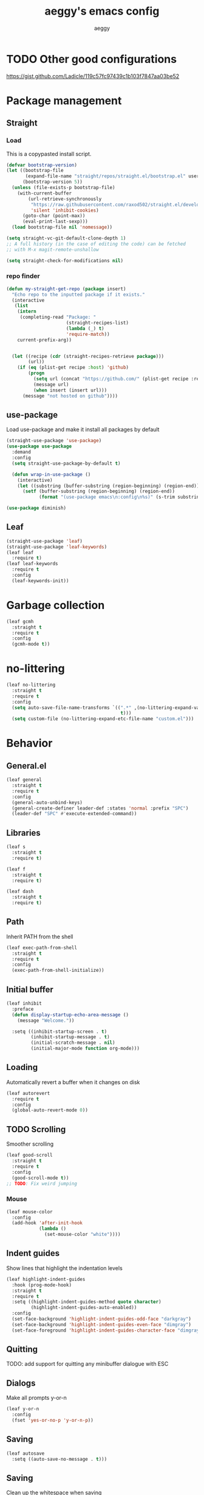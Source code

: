 #+TITLE: aeggy's emacs config
#+AUTHOR: aeggy

* TODO Other good configurations
https://gist.github.com/Ladicle/119c57fc97439c1b103f7847aa03be52
* Package management
** Straight
*** Load
This is a copypasted install script.
#+begin_src emacs-lisp
  (defvar bootstrap-version)
  (let ((bootstrap-file
         (expand-file-name "straight/repos/straight.el/bootstrap.el" user-emacs-directory))
        (bootstrap-version 5))
    (unless (file-exists-p bootstrap-file)
      (with-current-buffer
          (url-retrieve-synchronously
           "https://raw.githubusercontent.com/raxod502/straight.el/develop/install.el"
           'silent 'inhibit-cookies)
        (goto-char (point-max))
        (eval-print-last-sexp)))
    (load bootstrap-file nil 'nomessage))

  (setq straight-vc-git-default-clone-depth 1)
  ;; A full history (in the case of editing the code) can be fetched
  ;; with M-x magit-remote-unshallow

  (setq straight-check-for-modifications nil)
#+end_src
*** repo finder
#+begin_src emacs-lisp
  (defun my-straight-get-repo (package insert)
    "Echo repo to the inputted package if it exists."
    (interactive
     (list
      (intern
       (completing-read "Package: "
                        (straight-recipes-list)
                        (lambda (_) t)
                        'require-match))
      current-prefix-arg))


    (let ((recipe (cdr (straight-recipes-retrieve package)))
          (url))
      (if (eq (plist-get recipe :host) 'github)
          (progn
            (setq url (concat "https://github.com/" (plist-get recipe :repo)))
            (message url)
            (when insert (insert url)))
        (message "not hosted on github"))))
#+end_src
** use-package
Load use-package and make it install all packages by default
#+begin_src emacs-lisp
  (straight-use-package 'use-package)
  (use-package use-package
    :demand
    :config
    (setq straight-use-package-by-default t)

    (defun wrap-in-use-package ()
      (interactive)
      (let ((substring (buffer-substring (region-beginning) (region-end))))
        (setf (buffer-substring (region-beginning) (region-end))
              (format "(use-package emacs\n:config\n%s)" (s-trim substring))))))

  (use-package diminish)
#+end_src
** Leaf
#+begin_src emacs-lisp
  (straight-use-package 'leaf)
  (straight-use-package 'leaf-keywords)
  (leaf leaf
    :require t)
  (leaf leaf-keywords
    :require t
    :config
    (leaf-keywords-init))
#+end_src
* Garbage collection
#+begin_src emacs-lisp
  (leaf gcmh
    :straight t
    :require t
    :config
    (gcmh-mode t))
#+end_src
* no-littering
#+begin_src emacs-lisp
  (leaf no-littering
    :straight t
    :require t
    :config
    (setq auto-save-file-name-transforms `((".*" ,(no-littering-expand-var-file-name "auto-save/")
                                            t)))
    (setq custom-file (no-littering-expand-etc-file-name "custom.el")))
#+end_src
* Behavior
** General.el
#+begin_src emacs-lisp
  (leaf general
    :straight t
    :require t
    :config
    (general-auto-unbind-keys)
    (general-create-definer leader-def :states 'normal :prefix "SPC")
    (leader-def "SPC" #'execute-extended-command))
#+end_src
** Libraries
#+begin_src emacs-lisp
  (leaf s
    :straight t
    :require t)

  (leaf f
    :straight t
    :require t)

  (leaf dash
    :straight t
    :require t)
#+end_src
** Path
Inherit PATH from the shell
#+begin_src emacs-lisp
  (leaf exec-path-from-shell
    :straight t
    :require t
    :config
    (exec-path-from-shell-initialize))
#+end_src
** Initial buffer
#+begin_src emacs-lisp
  (leaf inhibit
    :preface
    (defun display-startup-echo-area-message ()
      (message "Welcome."))

    :setq ((inhibit-startup-screen . t)
           (inhibit-startup-message . t)
           (initial-scratch-message . nil)
           (initial-major-mode function org-mode)))
#+end_src
** Loading
Automatically revert a buffer when it changes on disk
#+begin_src emacs-lisp
  (leaf autorevert
    :require t
    :config
    (global-auto-revert-mode 0))
#+end_src
** TODO Scrolling
Smoother scrolling
#+begin_src emacs-lisp
  (leaf good-scroll
    :straight t
    :require t
    :config
    (good-scroll-mode t))
  ;; TODO: Fix weird jumping
#+end_src
*** Mouse
#+begin_src emacs-lisp
  (leaf mouse-color
    :config
    (add-hook 'after-init-hook
              (lambda ()
                (set-mouse-color "white"))))
#+end_src
** Indent guides
Show lines that highlight the indentation levels
#+begin_src emacs-lisp
  (leaf highlight-indent-guides
    :hook (prog-mode-hook)
    :straight t
    :require t
    :setq ((highlight-indent-guides-method quote character)
           (highlight-indent-guides-auto-enabled))
    :config
    (set-face-background 'highlight-indent-guides-odd-face "darkgray")
    (set-face-background 'highlight-indent-guides-even-face "dimgray")
    (set-face-foreground 'highlight-indent-guides-character-face "dimgray"))
#+end_src
** Quitting
TODO: add support for quitting any minibuffer dialogue with ESC
** Dialogs
Make all prompts y-or-n
#+begin_src emacs-lisp
  (leaf y-or-n
    :config
    (fset 'yes-or-no-p 'y-or-n-p))
#+end_src
** Saving
#+begin_src emacs-lisp
  (leaf autosave
    :setq ((auto-save-no-message . t)))
#+end_src
** Saving
Clean up the whitespace when saving
#+begin_src emacs-lisp
  (leaf whitespace
    :hook ((before-save-hook . whitespace-cleanup))
    :require t)
#+end_src
** Recent
#+begin_src emacs-lisp
  (leaf recentf
    :require t
    :config
    (add-to-list 'recentf-exclude no-littering-var-directory)
    (add-to-list 'recentf-exclude no-littering-etc-directory)
    (recentf-mode 1))
#+end_src
** Text replacing
Replace selection when you start typing
#+begin_src emacs-lisp
  (leaf delsel
    :config
    (delete-selection-mode t))
#+end_src
** Echoing status
*** Keystrokes
#+begin_src emacs-lisp
  (leaf echo-keys
    :setq ((echo-keystrokes . 0.1)))
#+end_src
** Parenthesis highlighting
#+begin_src emacs-lisp
  (leaf rainbow-delimiters
    :hook (prog-mode-hook)
    :straight t
    :require t)
#+end_src
** Fira Code
#+begin_src emacs-lisp
  (leaf fira-code-mode
    :when (eq system-type 'gnu/linux)
    :straight t
    :require t
    :config
    (global-fira-code-mode t))
#+end_src
** Prettify symbols
#+begin_src emacs-lisp
  (leaf prettify-symbols
    :disabled
    :setq ((prettify-symbols-unprettify-at-point quote right-edge)
           (inhibit-compacting-font-caches . t)))
#+end_src
** Undo
#+begin_src emacs-lisp
  (leaf vundo
    :straight t
    :require t
    :bind ("C-x u" . #'vundo))
#+end_src
** Tooltips
#+begin_src emacs-lisp
  (leaf gtk
    :setq ((x-gtk-use-system-tooltips)))
#+end_src
** GUI
#+begin_src emacs-lisp
  (leaf frame-resize
    :setq ((frame-resize-pixelwise . t)))
#+end_src
** Jump highlighting
Alternative to beacon
#+begin_src emacs-lisp
  (leaf pulse
    :preface
    (defun pulse-line (&rest _)
      "Pulse the current line."
      (pulse-momentary-highlight-one-line
       (point)))

    :require t
    :config
    (set-face-background 'pulse-highlight-start-face "yellow")
    (dolist (command
             '(scroll-up-command scroll-down-command recenter-top-bottom other-window))
      (advice-add command :after #'pulse-line)))
#+end_src
** expand-region
#+begin_src emacs-lisp
  (leaf expand-region
    :bind (("C-=" . er/expand-region))
    :straight t
    :require t)
#+end_src
** TODO smartparens
#+begin_src emacs-lisp
  (leaf smartparens
    :require t smartparens-config
    :straight t
    :config
    (smartparens-global-mode t))
#+end_src
** Fix annoying keys
*** Audio keys
These keys get captured in Xorg with WSL
#+begin_src emacs-lisp
  (leaf audio-keys
    :bind (("<XF86AudioLowerVolume>" . ignore)
           ("<XF86AudioRaiseVolume>" . ignore)
           ("<XF86AudioMute>" . ignore)))
#+end_src
** read-only
#+begin_src emacs-lisp
  (leaf read-only
    :setq ((view-read-only . t)))
#+end_src
** upcase / downcase / capitalize
#+begin_src emacs-lisp
  (leaf cases
    :bind (("M-u" . upcase-dwim)
           ("M-l" . downcase-dwim)
           ("M-c" . capitalize-dwim)))
#+end_src
** Uniquify
#+begin_src emacs-lisp
  (leaf uniquify
    :require t
    :setq ((uniquify-buffer-name-style quote forward)
           (uniquify-separator . "/")
           (uniquify-after-kill-buffer-p . t)
           (uniquify-ignore-buffers-re . "^\\*")))
#+end_src
** Icons
#+begin_src emacs-lisp
  (leaf all-the-icons
    :straight t
    :require t)
#+end_src
*** Completion
#+begin_src emacs-lisp
  (leaf all-the-icons-completion
    :straight t
    :require t
    :config
    (all-the-icons-completion-mode t))
#+end_src
*** Ibuffer
#+begin_src emacs-lisp
  (leaf all-the-icons-ibuffer
    :straight t
    :require t
    :hook (ibuffer-mode-hook . all-the-icons-ibuffer-mode))
#+end_src
*** TODO Add icons to more files
** TODO WSL
#+begin_src emacs-lisp
  (defvar wsl-user)

  (defun wsl-p nil
    (not (eq
          (or
           (string-match-p "Windows"
                           (getenv "PATH"))
           (string-match-p "Microsoft"
                           (shell-command-to-string "uname -a")))
          nil)))

  (defun wsl-insert-home nil
    (interactive)
    (if (wsl-p)
        (insert
         (format "/mnt/c/Users/%s/" wsl-user))
      (message "you're not on wsl")))

  (defun explorer-current-dir ()
    (interactive)

    (shell-command (format "explorer.exe .") nil nil))

  (when (wsl-p)
    (defun wsl-hostname nil
      "Get the hostname of the host os."
      (interactive)
      (let ((hostname (s-trim
                       (shell-command-to-string "grep -m 1 nameserver /etc/resolv.conf | awk '{print $2}'"))))
        (message "Address is %s" hostname)
        (kill-new hostname))))
  (when (wsl-p)
    (setq wsl-user (string-trim-right
                    (shell-command-to-string "powershell.exe '$env:UserName'"))))
  (when (wsl-p)
    (setq browse-url-browser-function #'browse-url-generic
          browse-url-generic-program "explorer.exe"))
  (when (wsl-p)
    (global-set-key
     (kbd "<Scroll_Lock>")
     #'ignore))
#+end_src
*** TODO explorer.exe sometimes opens incorrectly
** TODO Emotes
Add emojify https://github.com/iqbalansari/emacs-emojify
** TODO Search engines
#+begin_src emacs-lisp
  (leaf engine-mode
    :straight t
    :require t
    :setq ((engine/browser-function function browse-url-xdg-open))
    :config
    (defengine github
      "https://github.com/search?ref=simplesearch&q=%s" :keybinding "g")
    (defengine duckduckgo
      "https://duckduckgo.com/?q=%s" :keybinding "d")
    (defengine google
      "https://google.com/search?q=%s" :keybinding "g")
    (engine/set-keymap-prefix
     (kbd "C-c e")))
#+end_src
*** TODO Make it use the browser outside of WSL
* TODO Spelling and text autocompletion
** Ispell
#+begin_src emacs-lisp
  (leaf ispell)
#+end_src
** Flyspell
TODO: disable when changing modes to a programming mode
#+begin_src emacs-lisp :tangle no
  (use-package flyspell
    :straight nil
    :hook prog-mode)
#+end_src
Use flyspell
** TODO Autocompletion of words
** TODO Automatic checking and fixing
** TODO Automatic selecting of language
* Emacs development
** TODO Refine
Broken
#+begin_src emacs-lisp :tangle no
  (use-package refine
    :config
    (add-hook 'refine-mode-hook #'evil-emacs-state))
#+end_src
* Mule
#+begin_src emacs-lisp
  (leaf mule
    :require t
    :config
    (leader-def
      "m m" #'set-input-method
      "m t" #'toggle-input-method
      "m i" #'describe-input-method
      "m e" (lambda ()
              (interactive)
              (set-input-method "emoji"))))
#+end_src
* Help
** Show keys
#+begin_src emacs-lisp :tangle no
  (leaf which-key
    :straight t
    :require t
    :setq ((which-key-idle-delay . 0.5))
    :config
    (which-key-mode))
#+end_src
** TODO Shortdoc
=shortdoc-display-group=
** Help buffer
Automatically select the help buffer, so that it'd be easier to close after reading
#+begin_src emacs-lisp
  (leaf help
    :setq ((help-window-select . t)))
#+end_src
** TODO Helpful
#+begin_src emacs-lisp
  (leaf helpful
    :straight t
    :require t)
#+end_src
** Function discovery
#+begin_src emacs-lisp
  (leaf suggest
    :straight t
    :require t)
#+end_src
** TODO Info
#+begin_src emacs-lisp
  (leaf info
    :bind ((Info-mode-map
            ("C-c l" . ace-link)))
    :require t)
#+end_src
* C
** TODO Uncrustify
Disabled because it needs the uncrustify binary
#+begin_src emacs-lisp
  (use-package uncrustify
    :disabled t)
#+end_src
* Compiling
** RMSBolt
#+begin_src emacs-lisp
  (leaf rmsbolt
    :straight t)
#+end_src
* explain-pause-mode
#+begin_src emacs-lisp
  (use-package explain-pause-mode
    :disabled
    :config
    (explain-pause-mode t))
#+end_src
* Reading
** PDF
#+begin_src emacs-lisp
  (use-package pdf-tools ;; This package causes issues
    :defer
    :magic ("%PDF" . (lambda () (pdf-view-mode) (display-line-numbers-mode 0)))
    :config
    (add-hook 'pdf-tools-enabled-hook 'auto-revert-mode))
#+end_src
** Books
#+begin_src emacs-lisp
  (leaf nov
    :mode ("\\.epub\\'")
    :straight t)
#+end_src
* Buffer / window navigation
** Ibuffer
Ibuffer provides a dired-like interface for working with buffers
#+begin_src emacs-lisp
  (leaf ibuffer
    :bind (("C-x C-b" . ibuffer))
    :require t)
#+end_src
** Windmove
Allow navigating windows with Shift-<key arrow>
#+begin_src emacs-lisp
  (leaf windmove
    :require t
    :config
    (windmove-default-keybindings))
#+end_src
** Eyebrowse
Adds workspaces
#+begin_src emacs-lisp
  (leaf eyebrowse
    :init
    (straight-use-package 'eyebrowse)
    :require t
    :config
    (eyebrowse-mode 1))
#+end_src
** ace-window
Manipulate windows with ace
#+begin_src emacs-lisp
  (leaf ace-window
    :bind (("M-o" . ace-window)
           ("C-c w" . ace-window))
    :straight t
    :config
    (leader-def "w" #'ace-window))
#+end_src
** winner
#+begin_src emacs-lisp
  (leaf winner
    :require t
    :config
    (winner-mode t))
#+end_src
** zoom
Automatically resize windows
#+begin_src emacs-lisp
  (leaf zoom
    :straight t
    :require t
    :config
    (leader-def "z" #'zoom))
#+end_src
** TODO Ediff
#+begin_src emacs-lisp
  (leaf ediff
    :require t
    :setq ((ediff-window-setup-function quote ediff-setup-windows-plain)
           (ediff-split-window-function quote split-window-horizontally)))
#+end_src
* Project navigation
** TODO counsel-rg
** Projectile
#+begin_src emacs-lisp
  (leaf projectile
    :bind ((projectile-mode-map
            ("C-c p" . projectile-command-map)))
    :straight t
    :require t
    :diminish projectile-mode
    :setq ((projectile-enable-caching))
    :config
    (leader-def
      "p p" #'projectile-commander
      "p f" #'projectile-find-file
      "p s" #'projectile-switch-project)
    (projectile-global-mode t))
#+end_src
*** TODO Remove projectile
Projectile doesn't behave properly and it should be replaced with
something simpler
* Completion
** Mini frame
#+begin_src emacs-lisp
  (leaf mini-frame
    :straight t
    :require t)
#+end_src
** Recursive
#+begin_src emacs-lisp
  (leaf recursive-minibuffer
    :setq ((enable-recursive-minibuffers . t)
           (minibuffer-depth-indicate-mode . t)))
#+end_src
** Selectrum
#+begin_src emacs-lisp
  (leaf orderless
    :straight t
    :require t)

  (leaf selectrum
    :bind (("C-c r" . selectrum-repeat)
           (selectrum-minibuffer-map
            ("C-c ," . selectrum-quick-select)
            ("<escape>" . abort-recursive-edit)))
    :custom-face ((selectrum-current-candidate '((t
                                                  (:foreground "#68f3ca")))))
    :after orderless
    :straight t
    :require t
    :setq ((completion-styles quote (orderless)))
    :config
    (selectrum-mode t))

  (leaf selectrum-prescient
    :straight t
    :require t
    :setq ((selectrum-prescient-enable-filtering))
    :config
    (selectrum-prescient-mode t)
    (prescient-persist-mode t))
#+end_src
*** TODO Make functions like find-file work like in Ivy (backspaces goes to parent)
*** Marginalia
#+begin_src emacs-lisp
  (leaf marginalia
    :straight t
    :require t
    :config
    (marginalia-mode t))
#+end_src
** Consult
#+begin_src emacs-lisp
  (leaf consult
    :bind (("C-x b" . consult-buffer)
           ("C-c m" . consult-imenu)
           ("C-c s" . consult-line)
           ("C-x M-:" . consult-complex-command))
    :straight t
    :config
    (leader-def "s" #'consult-line))

  (leaf consult-dir
    :straight t
    :require t
    :config
    (leader-def
      "d" #'consult-dir
      "D" #'dired
      "f" #'find-file))

  (leaf consult-flycheck
    :straight t
    :require t)
#+end_src
** At point
#+begin_src emacs-lisp
  (use-package corfu
    :straight (corfu :includes (corfu-quick corfu-info)
                     :files (:defaults "extensions/corfu-*.el"))

    :bind
    (:map corfu-map
          ("M-m" . corfu-move-to-minibuffer)
          ("TAB" . corfu-next)
          ([tab] . corfu-next)
          ("S-TAB" . corfu-previous)
          ([backtab] . corfu-previous))
    :config
    (setq tab-always-indent 'complete)

    (setq corfu-cycle t)
    (setq corfu-count 14)

    (defun corfu-move-to-minibuffer ()
      (interactive)
      (let ((completion-extra-properties corfu--extra)
            completion-cycle-threshold completion-cycling)
        (apply #'consult-completion-in-region completion-in-region--data)))

    (global-corfu-mode 1))

  (use-package corfu-quick
    :straight nil
    :bind
    (:map corfu-map
          ("C-," . corfu-quick-complete)))

  (use-package corfu-doc
    :config
    (corfu-doc-mode t))

  (use-package corfu-info
    :straight nil
    :bind
    (:map corfu-map
          ("M--" . corfu-info-documentation)
          ("M-p" . corfu-doc-scroll-down)
          ("M-n" . corfu-doc-scroll-up)
          ("M-d" . corfu-doc-toggle)))

#+end_src
* Embark
#+begin_src emacs-lisp
  (leaf embark
    :straight t
    :require t
    :setq ((prefix-help-command function embark-prefix-help-command))
    :config
    (general-def :keymaps
      '(global emacs normal emacs)
      "C-c ." #'embark-act "M-." #'embark-act "C-h B" #'embark-bindings)
    (leader-def "." #'embark-act))

  (leaf embark-consult
    :after (consult embark)
    :straight t
    :require t)
#+end_src
** TODO Relearn
* Aesthetics
** Font
Use system font
#+begin_src emacs-lisp
  (leaf font
    :config
    (set-face-attribute 'default nil
                        :family "Fira Code"
                        :height 120))
#+end_src
** Colorscheme
#+begin_src emacs-lisp
  ;;; Good themes:
  ;; kaolin-themes
  ;; gruvbox-theme

  (leaf doom-themes
    :straight t
    :require t
    :config
    (load-theme 'doom-one t))
#+end_src
** Solaire
Color popout modes differently

#+begin_src emacs-lisp
  (leaf solaire-mode
    :straight t
    :require t
    :config
    (solaire-global-mode t))
#+end_src
** Editor frame
[[file:early-init.el::;; Make emacs more minimalist][Most is stored in the early-init.el file]]
Make Emacs more minimalist

Add some widgets
#+begin_src emacs-lisp
  (leaf decoration
    :config
    (column-number-mode 1)
    (size-indication-mode 1))
#+end_src
** Fringe
*** EOF
#+begin_src emacs-lisp
  (leaf empty-lines
    :setq-default ((indicate-empty-lines . t)))
#+end_src
** Frame title
#+begin_src emacs-lisp
  (leaf frame-title
    :setq-default ((frame-title-format . "%b (%f)")))
#+end_src
** Bell
#+begin_src emacs-lisp
  (leaf bell
    :setq ((visible-bell))
    :config
    (setq ring-bell-function (lambda ())))
#+end_src
** Line numbers
#+begin_src emacs-lisp
  (leaf display-line-numbers
    :hook ((prog-mode-hook . display-line-numbers-mode))
    :require t
    :setq-default ((display-line-numbers-type quote relative)))
#+end_src
** Save place
#+begin_src emacs-lisp
  (leaf saveplace
    :require t
    :config
    (save-place-mode t))
#+end_src
** Modeline
Use doom-modeline for more functionality
#+begin_src emacs-lisp
  (leaf doom-modeline
    :pre-setq ((doom-modeline-indent-info . t))
    :straight t
    :require t
    :config
    (doom-modeline-mode t))
#+end_src
*** Clock
#+begin_src emacs-lisp
  (leaf time
    :require t
    :setq ((display-time-24hr-format . t)
           (display-time-day-and-date . t)
           (display-time-default-load-average))
    :config
    (display-time-mode t))
#+end_src
*** Modeline hiding
#+begin_src emacs-lisp
  (leaf hide-mode-line
    :straight t
    :require t)
#+end_src
* Org
TODO: fix speed commands
TODO: configure maintaining the ~/org/ directory
TODO: uncomment and test org-log logging
#+begin_src emacs-lisp
  (leaf org
    :setq ((org-use-speed-commands . t)
           (org-startup-indented . t)
           (org-support-shift-select . t)
           (org-catch-invisible-edits 'show-and-error)
           (org-hide-emphasis-markers)))

  ;; (setq org-log-into-drawer t)
  ;; (setq org-log-done 'time)
  ;; (setq org-directory "~/org/")
  ;; (setq org-agenda-files '("~/org/"))
#+end_src

https://alphapapa.github.io/org-almanac/
** Capture
#+begin_src emacs-lisp
  (setq org-capture-templates
        '(("t" "Todo" entry (file+headline org-default-notes-file "Tasks")
           "* TODO %?\nCreated on: %T%i\n")
          ("r" "Reading list" entry (file+headline org-default-notes-file "Reading list")
           "* TODO %?\nCreated on: %T%i\n")
          ("b" "Book list" entry (file+headline org-default-notes-file "Book list")
           "* TODO %?\nCreated on: %T%i\n")
          ("e" "Emacs todo" entry (file+headline org-default-notes-file "Emacs todo list")
           "* TODO %?\nCreated on: %T%i\n")

          ("f" "Favorite page" entry (file+headline org-default-favorites-file "Favorite pages")
           "* %?\nCreated on: %T%i\n")))
#+end_src
** Keys
#+begin_src emacs-lisp
  (leader-def
    "o b d" (lambda () (interactive) (dired org-directory))
    "o b n" (lambda () (interactive) (find-file org-default-notes-file))
    "o c" #'org-capture
    "o n" #'org-toggle-narrow-to-subtree)
#+end_src
** Evil
#+begin_src emacs-lisp
  ;; TODO: add make blocks cycleable from evil normal mode
  (leaf evil-org
    :after evil org
    :hook (org-mode-hook)
    :straight t
    :require t)
#+end_src
** Babel
#+begin_src emacs-lisp
  (leaf org-src
    :after org
    :require t
    :setq ((org-src-tab-acts-natively . t)
           (org-src-preserve-indentation)
           (org-src-window-setup quote current-window)))
#+end_src
*** Source blocks
#+begin_src emacs-lisp
  (setq org-structure-template-alist ())
  (add-to-list 'org-structure-template-alist '("e" . "src emacs-lisp"))
  (add-to-list 'org-structure-template-alist '("s" . "src sh"))
#+end_src
* Pandoc
#+begin_src emacs-lisp
  (leaf pandoc-mode
    :straight t
    :require t
    :config
    (add-hook 'org-mode-hook #'pandoc-mode))
#+end_src
* Evil
#+begin_src emacs-lisp
  (leaf evil
    :hook ((view-mode-hook . evil-motion-state))
    :straight t
    :require t
    :config
    (evil-mode t)
    (evil-define-key
      '(normal visual)
      'global
      (kbd "<tab>")
      #'er/expand-region))
#+end_src
** Lispy
#+begin_src emacs-lisp
  (leaf evil-lispy
    :hook (emacs-lisp-mode-hook clojure-mode-hook)
    :straight t)
#+end_src
* Dired
#+begin_src emacs-lisp
  (leaf dired
    :require t
    :setq ((dired-dwim-target . t)))
#+end_src
** Omit
#+begin_src emacs-lisp
  (leaf dired-x
    :require t
    :setq ((dired-omit-files . "^\\...+$"))
    :config
    (add-to-list 'dired-omit-extensions ".eld"))
#+end_src
* Treemacs
#+begin_src emacs-lisp
  (leaf treemacs
    :after t
    :straight t
    :require t
    :config
    (leader-def "t" #'treemacs-select-window))

  (leaf treemacs-evil
    :after treemacs evil
    :straight t
    :require t)

  (leaf treemacs-projectile
    :after treemacs projectile
    :straight t
    :require t)

  (leaf treemacs-magit
    :after treemacs magit
    :straight t
    :require t)

  (leaf treemacs-all-the-icons
    :after treemacs all-the-icons
    :straight t
    :require t
    :config
    (treemacs-load-theme 'all-the-icons))

  (leaf lsp-treemacs
    :after treemacs lsp-mode
    :straight t
    :require t)
#+end_src
* Tabs
#+begin_src emacs-lisp
  (leaf centaur-tabs
    :straight t
    :require t
    :setq ((centaur-tabs-style . "slant")
           (centaur-tabs-height . 32)
           (centaur-tabs-set-icons . t)
           (centaur-tabs-show-navigation-buttons . t)
           (x-underline-at-descent-line . t)
           (centaur-tabs-set-bar quote under)
           (centaur-tabs-cycle-scope quote tabs)
           (centaur-tabs-enable-ido-completion)
           (centaur-tabs-modified-marker . "●")
           (centaur-tabs-set-modified-marker . t)
           (centaur-tabs-down-tab-text . " ▼ ")
           (centaur-tabs-forward-tab-text . " ▶ ")
           (centaur-tabs-backward-tab-text . " ◀ ")
           (uniquify-separator . "/"))
    :config
    (leader-def "g t s" 'centaur-tabs-switch-group)
    (centaur-tabs-headline-match)
    (centaur-tabs-group-by-projectile-project)
    (centaur-tabs-mode t)
    (general-def :states '(normal)
      "g t" 'centaur-tabs-forward "g T" 'centaur-tabs-backward :package 'centaur-tabs))
#+end_src
* Dirvish
#+begin_src emacs-lisp
  (leaf dirvish
    :straight t
    :require t
    :bind ((dirvish-mode-map
            ("J" . #'dired-goto-file)
            ("j" . #'dired-next-line)
            ("k" . #'dired-previous-line)
            ("<left>" . #'dired-up-directory)
            ("<right>" . #'dired-find-file)))
    :hook (((dirvish-mode-hook dirvish-peek-mode-hook) . centaur-tabs-local-mode)
           (dirvish-mode-hook . (lambda () (toggle-truncate-lines t))))
    :setq ((dirvish-attributes quote (vc-state subtree-state all-the-icons collapse git-msg file-size))
           (dirvish-reuse-session . t)
           (dired-listing-switches . "-l --almost-all --human-readable --time-style=long-iso --group-directories-first --no-group"))
    :config
    (evil-set-initial-state 'dirvish-mode 'emacs)
    (dirvish-override-dired-mode)
    (dirvish-peek-mode))
#+end_src
** TODO No centaur-tabs in dirvish-peek
* Terminal
** Vterm
#+begin_src emacs-lisp
  (use-package vterm
    :when (eq system-type 'gnu/linux)
    :defer
    :config
    (setq-default vterm-exit-functions #'kill-buffer)
    (setq vterm-kill-buffer-on-exit t)
    (evil-set-initial-state 'vterm-mode 'emacs)
    (leader-def "v" #'vterm))
#+end_src
*** eshell-vterm
#+begin_src emacs-lisp
  (use-package eshell-vterm
    :after vterm eshell
    :config
    (eshell-vterm-mode)
    (defalias 'eshell/v 'eshell-exec-visual))
#+end_src
**** TODO [#A] Fix error when exiting buffer
** Eshell
#+begin_src emacs-lisp
  (leaf eshell
    :after t
    :setq ((eshell-scroll-to-bottom-on-input . t)
           (eshell-banner-message . ""))
    :config
    (leader-def "e" #'eshell))

  (defun eshell-current-p ()
    (eq major-mode 'eshell-mode))

  (defvar eshell-binds ()
    "Contains pairs of keys and functions")

  (defun eshell-bind-initialize ()
    (dolist (bind eshell-binds)
      (define-key eshell-mode-map (kbd (car bind)) (cadr bind)))
    nil)

  (defun eshell-bind (key function)
    (add-to-list 'eshell-binds (list key function))
    (when (eq major-mode 'eshell-mode)
      (eshell-bind-initialize))
    nil)

  (add-hook 'eshell-mode-hook #'eshell-bind-initialize)

  (eshell-bind "<tab>" #'completion-at-point)
  (eshell-bind "C-M-i" #'completion-at-point)
#+end_src
*** Up
#+begin_src emacs-lisp
  (leaf eshell-up
    :straight t
    :require t
    :config
    (defalias 'eshell/up #'eshell-up))
#+end_src
*** Clear
Clear the eshell buffer
#+begin_src emacs-lisp
  (defun eshell/nuke ()
    "Clear the eshell buffer."
    (interactive)
    (when (eshell-current-p)
      (let ((inhibit-read-only t))
        (erase-buffer)
        (eshell-send-input)
        (delete-region 1 2))))

  (eshell-bind "M-l" #'eshell/nuke)
#+end_src
*** Last
Go to the last line of the window
#+begin_src emacs-lisp
  (defun eshell/last ()
    "Clear the window"
    (interactive)
    (goto-char (point-max))
    (deactivate-mark)
    (recenter 0))

  (eshell-bind "C-l" #'eshell/last)
#+end_src
*** WSL
**** Home
#+begin_src emacs-lisp
  (defun eshell/wsl-h ()
    (interactive)

    (eshell/cd (concat "/mnt/c/Users/" wsl-user)))
#+end_src
**** C
#+begin_src emacs-lisp
  (defun eshell/wsl-c ()
    (interactive)

    (eshell/cd "/mnt/c/"))
#+end_src
*** TODO img
This shows an extra shell prompt
#+begin_src emacs-lisp
  (defun eshell/img (img-path)
    (let* ((path (expand-file-name img-path))
           (img (create-image path))
           (inhibit-read-only t))
      (setf (image-property img :max-width) (/ (window-pixel-height) 3))
      (let ((current-point (point))
            (map (make-sparse-keymap)))
        (define-key map [mouse-1]
          `(lambda ()
             (interactive)
             (find-file ,path)
             (view-mode)))
        (insert-image img)
        (put-text-property current-point (+ current-point 1)
                           'keymap map))
      (eshell-send-input)
      (delete-region (line-beginning-position) (line-end-position)))
    nil)
#+end_src
*** TODO Backspace
Pressing backspace on an empty prompt should send the user to the previous prompt
#+begin_src emacs-lisp
  (defun eshell--backspace ()
    (interactive)
    (if (get-char-property (- (point) 1) 'read-only)
        (eshell-previous-prompt 1)
      (backward-delete-char 1)))

  (eshell-bind "DEL" #'eshell--backspace)

  (eshell-bind "M-<left>" #'eshell-previous-prompt)
  (eshell-bind "M-<up>" #'eshell-previous-prompt)

  (eshell-bind "M-<right>" #'eshell-next-prompt)
  (eshell-bind "M-<down>" #'eshell-next-prompt)
#+end_src
*** Escape
**** M-x
Run emacs commands from eshell
#+begin_src emacs-lisp
  (defun eshell/in-em (&optional command)
    (if command
        (call-interactively (intern command))
      (error "No command")))
#+end_src
**** Bash
Run in bash
#+begin_src emacs-lisp
  (defun eshell/in-sh (&rest body)
    (let ((command (s-join " " body))
          (inhibit-read-only t))
      (fundamental-mode)
      (call-process "/bin/sh" nil t nil "-c" command)
      (eshell-mode)
      (delete-region (line-beginning-position) (line-end-position))))
#+end_src
*** C-d
Exits if C-d pressed on empty prompt
#+begin_src emacs-lisp
  (defun eshell-C-d ()
    (interactive)
    (if (eq (point) (point-max))
        (eshell-life-is-too-much)
      (delete-char 1)))

  (add-hook 'eshell-mode-hook (lambda () (local-set-key (kbd "C-d") 'eshell-C-d)))
#+end_src
**** TODO Fix this
*** View
View a file in a read-only window with syntax highlighting
#+begin_src emacs-lisp
  (defun eshell/view (filename)
    (let ((opened (get-file-buffer filename))))
    (with-current-buffer (find-file-noselect filename)
      (view-mode)
      (switch-to-buffer-other-window (current-buffer))
      (local-set-key (kbd "q") #'kill-buffer-and-window)
      nil))
#+end_src
*** Visual cd
#+begin_src emacs-lisp
  (defun eshell/vcd ()
    "Visually cd."

    (eshell/cd (read-directory-name "Cd to: ")))
#+end_src
* Programming
** LSP
#+begin_src emacs-lisp
  (leaf lsp-mode
    :commands lsp
    :hook (prog-mode-hook python-mode-hook typescript-mode-hook web-mode-hook)
    :straight t
    :config
    (setq lsp-keymap-prefix "C-c l")
    (define-key lsp-mode-map
                (kbd "C-c l")
                lsp-command-map))

  (leaf lsp-ui
    :after lsp-mode
    :straight t
    :require t
    :setq ((lsp-headerline-breadcrumb-enable)))
#+end_src
** Tree Sitter
#+begin_src emacs-lisp
  (leaf tree-sitter
    :hook ((tree-sitter-after-on-hook . tree-sitter-hl-mode))
    :straight t
    :require t
    :config
    (global-tree-sitter-mode))

  (leaf tree-sitter-langs
    :after tree-sitter
    :straight t
    :require t)
#+end_src
** Web
#+begin_src emacs-lisp
  (leaf web-mode
    :mode ("\\.html" "\\.svelte")
    :straight t
    :config
    (setq web-mode-markup-indent-offset 4)
    (setq web-mode-css-indent-offset 2)
    (setq web-mode-code-indent-offset 4)
    (setq web-mode-part-padding 4)
    (setq web-mode-block-padding 4)
    (setq web-mode-style-padding 2)
    (setq web-mode-script-padding 4)
    (setq web-mode-enable-auto-pairing t))
#+end_src
** Typescript
#+begin_src emacs-lisp
  (leaf typescript-mode
    :mode ("\\.ts$" "\\.tsx$")
    :straight t)
#+end_src
** Clojure
#+begin_src emacs-lisp
  (leaf cider
    :mode ("\\.clj$" "\\.cljs$")
    :straight t
    :config
    (evil-set-initial-state 'cider-inspector-mode 'emacs))
#+end_src
** Common Lisp
*** Sly
#+begin_src emacs-lisp
  (setq inferior-lisp-program "sbcl")
  (leaf sly
    :mode ("\\.cl$" "\\.lisp$")
    :straight t
    :config
    (add-hook 'sly-db-hook #'evil-emacs-state))
#+end_src
** Universal
*** Indentation
#+begin_src emacs-lisp
  (setq-default tab-width 4)
  (setq-default indent-tabs-mode nil)

  (leaf aggressive-indent
    :straight t
    :require t
    :config
    (global-aggressive-indent-mode 1))
#+end_src
*** Parenthesis
#+begin_src emacs-lisp
  (leaf paren
    :config
    (electric-pair-mode 1)
    (show-paren-mode 1))
#+end_src
*** TODO Flycheck
TODO: Fix for elisp
#+begin_src emacs-lisp
  (leaf flycheck
    :straight t
    :require t
    :setq-default ((flycheck-disabled-checkers quote
                                               (emacs-list-checkdoc)))
    :config
    (global-flycheck-mode 0))
#+end_src
*** TODO Quickrun
#+begin_src emacs-lisp
  (leaf quickrun
    :straight t)
#+end_src
* Git
#+begin_src emacs-lisp
  (leaf magit
    :after t
    :bind (("C-x g" . magit-status))
    :straight t
    :require t)

  (leaf forge
    :after magit
    :straight t
    :require t)
#+end_src
** git gutter
#+begin_src emacs-lisp
  (leaf git-gutter
    :pre-setq ((git-gutter:hide-gutter . t)
               (git-gutter:verbosity . 0)
               (git-gutter:update-interval . 0.02))
    :straight t
    :require t
    :diminish git-gutter-mode
    :config
    (global-git-gutter-mode t))

  (leaf fringe-helper
    :straight t
    :require t)

  (leaf git-gutter-fringe
    :after git-gutter fringe-helper
    :straight t
    :require t
    :diminish git-gutter-fringe-mode
    :config
    (fringe-helper-define 'git-gutter-fr:deleted 'bottom
      "X......."
      "XX......"
      "XXX....."
      "XXXX...."
      "XXXXX..."
      "XXXXXX.."
      "XXXXXXX."
      "XXXXXXXX")

    (set-face-foreground 'git-gutter-fr:deleted "red")
    (set-face-background 'git-gutter-fr:deleted "transparent")
    (set-face-background 'git-gutter-fr:added "#98be65")
    (fringe-helper-define 'git-gutter-fr:added nil "")
    (set-face-background 'git-gutter-fr:modified "#d19a66")
    (fringe-helper-define 'git-gutter-fr:modified nil ""))

  (defhydra git-gutter-hydra ()
    "git-gutter"
    ("j" #'git-gutter:next-hunk "Next hunk" :column "Navigation")
    ("k" #'git-gutter:previous-hunk "Previous hunk")
    ("p" #'git-gutter:popup-hunk "Popup hunk")
    ("m" #'git-gutter:mark-hunk "Mark hunk")
    ("%" #'git-gutter:end-of-hunk "End of hunk")
    ("s" #'git-gutter:statistic "Statistic" :column "Operations")
    ("S" #'git-gutter:stage-hunk "Stage hunk")
    ("r" #'git-gutter:revert-hunk "Revert hunk")
    ("q" (message "Abort") "Quit" :exit t))
  (leader-def "h g" #'git-gutter-hydra/body)
#+end_src
* Text editing
** TODO multiple-cursors
Add it and make it compatible with Evil

#+begin_src emacs-lisp
  (leaf multiple-cursors
    :straight t
    :require t)
#+end_src
** Olivetti
#+begin_src emacs-lisp
  (leaf olivetti
    :straight t
    :require t
    :setq-default ((olivetti-body-width . 0.8)))
#+end_src
** avy
#+begin_src emacs-lisp
  (leaf avy
    :straight t
    :require t
    :config
    (leader-def
      "a a" #'avy-goto-char-timer
      "a l" #'avy-goto-line
      "a r c" #'avy-copy-region
      "a r m" #'avy-move-region
      "a r k" #'avy-kill-region))
#+end_src
** ace-link
#+begin_src emacs-lisp
  (leaf ace-link
    :straight t
    :require t
    :config
    (leader-def "l" #'ace-link))
#+end_src
** move-text
#+begin_src emacs-lisp
  (leaf move-text
    :straight t
    :require t
    :config
    (move-text-default-bindings))
#+end_src
** TODO snippets
#+begin_src emacs-lisp
  (leaf yasnippet
    :straight t)
#+end_src
** Translating
#+begin_src emacs-lisp
  (leaf go-translate
    :straight t
    :require t
    :setq ((gts-translate-list quote
                               (("en" "de")
                                ("en" "cz")
                                ("de" "en")))))
  ;; TODO: use emacs state in gts buffers
  ;; TODO: use minibuffer selection for languages everytime
#+end_src
* Optimization
#+begin_src emacs-lisp
  (leaf esup
    :straight t)
#+end_src
* Web services
** Pastebins
Easy access to pastebins
#+begin_src emacs-lisp
  (leaf webpaste
    :straight t)
#+end_src
* Hydras
** Install
#+begin_src emacs-lisp
  (leaf hydra
    :straight t
    :require t)
#+end_src
** Scripts
No hydras yet
* Useful tools
** TODO Crux
#+begin_src emacs-lisp
  (leaf crux
    :straight t)
#+end_src
** Devdocs
#+begin_src emacs-lisp
  (leaf devdocs
    :straight t
    :config
    ;; TODO: Add support for ace-link
    ;; TODO: Add Evil navigation
    (evil-set-initial-state 'devdocs-mode 'emacs)

    (defun devdocs-browser ()
      (interactive)

      (if (eq major-mode 'devdocs-mode)
          (progn
            (devdocs-copy-url)
            (let ((url (pop kill-ring)))
              (browse-url url)
              (message "%s opened!" url)))
        (message "ERROR: You are not in devdocs mode"))))
#+end_src
** Playground
#+begin_src emacs-lisp
  ;; TODO: add a playground minor mode with various features like in smalltalk's playground

  (defvar playground-default-name "playground"
    "Name that will be used for a playground buffer, if no name is
  specified in the function call.")
  (defvar playground-default-separator ":"
    "Character(s) that will be used adding an index to a playground buffer name.")
  (defvar playground-reuse-playgrounds nil
    "Non-nil if playgrounds should reuse names of closed playgrouds, otherwise a counter of previously opened playgrounds will be used.")
  (defvar playground--count 0
    "Count of playgrounds that have already been opened.")

  (defun playground-uniquify-name (name &optional separator)
    (when (not separator)
      (setq separator playground-default-separator))
    (if playground-reuse-playgrounds
        (progn
          (let ((i 1)
                (buffer-name))
            (while (get-buffer (setq buffer-name (concat name separator (number-to-string i))))
              (setq i (1+ i)))
            buffer-name))
      (let ((buffer-name (concat name separator (number-to-string playground--count))))
        (if (get-buffer buffer-name)
            (playground-uniquify-name name (concat separator separator))
          (setq playground--count (1+ playground--count))
          buffer-name))))

  (defun playground (&optional name)
    (interactive)

    (when (not name)
      (setq name playground-default-name))
    (let* ((buffer-name (playground-uniquify-name name))
           (buffer (get-buffer-create buffer-name)))
      (with-current-buffer buffer (emacs-lisp-mode))
      (pop-to-buffer buffer)))
#+end_src
* Personal config
#+begin_src emacs-lisp
  (let ((personal-config (f-join user-emacs-directory "personal-config.el")))
    (when (f-exists? personal-config)
      (message "Personal config found! Loading")
      (load personal-config)))
#+end_src
* TODO Calc
** TODO Learn how to use it
* Emenu
My own dmenu-like function
** Requirements
We need mini-frame because it provides child-frame minibuffer
functionality.
#+begin_src emacs-lisp
  (straight-use-package 'mini-frame)
#+end_src
** Source
#+begin_src emacs-lisp
  (defvar emenu-frame-params
    '((top . 0.3)
      (width . 0.5)
      (left . 0.8))
    "Parameters used for minibuffer frame.")

  (defmacro emenu (&rest body)
    "Run body with anything in minibuffer being in a frame centered on the screen."

    ;; TODO: Autofocus
    `(let ((mini-frame-status (if (eq mini-frame-mode nil) 0 1))
           (inhibit-quit t)
           (selectrum-max-window-height 25)
           (mini-frame-standalone t)
           (mini-frame-show-parameters emenu-frame-params))
       (mini-frame-mode 1)

       (unwind-protect
           (progn
             ,@body)
         (mini-frame-mode mini-frame-status))))
#+end_src
** Examples
#+begin_src emacs-lisp :tangle no :results value silent
  (emenu
   (let (operation value)
     (setq operation (completing-read "Operation: " '(("Uppercase") ("Lowercase")) nil t))

     (setq value (with-temp-buffer
                   (insert (read-string "Enter a string to convert: "))
                   (cond
                    ((string= operation "Uppercase") (upcase-region 1 (point-max)))
                    ((string= operation "Lowercase") (downcase-region 1 (point-max))))
                   (buffer-string)))
     (kill-new value)
     (message "%s" value)))
#+end_src
* Repeat mode
#+begin_src emacs-lisp
  (leaf repeat
    :require t
    :config
    (repeat-mode))
#+end_src
* REPL tools
#+begin_src emacs-lisp
  (defun nuke ()
    (interactive)

    (let ((inhibit-read-only t))
      (setf (buffer-string) "")))
#+end_src
** Lisp
*** Cider-like defun fringe
When defun is up-to-date, show green in fringe.
* TODO Screenshot
This doesn't load properly.
#+begin_src emacs-lisp :tangle no
  (leaf screenshot
    :straight (screenshot :type git :host github :repo "tecosaur/screenshot")
    :require t)
#+end_src
* TODO Spotify
Add some way to use spotify.
* TODO Elfeed
TODO: https://blog.dornea.nu/2022/06/29/rss/atom-emacs-and-elfeed/
* TODO Presentations
org-tree-slide perhaps
* Quake-popup
Emacs doesn't need this, if you just do everything from Emacs.
* TODO Vertico vs Selectrum
* MacOS-only
#+begin_src emacs-lisp
  (when (eq system-type 'darwin)
    (setq dired-listing-switches "-al")
    (setq dired-use-ls-dired nil)
    (set-face-attribute 'default nil
                        :font "Menlo"
                        :height 140))
#+end_src
* Roam
#+begin_src emacs-lisp
  (leaf org-roam
    :straight t
    :require t
    :config
    (setq org-roam-directory (file-truename "~/org/roam"))

    (org-roam-db-autosync-mode))
#+end_src
* Isearch
Isearch is an incredibly useful tool, able to replace many other tools, like for example highlight-symbol.
